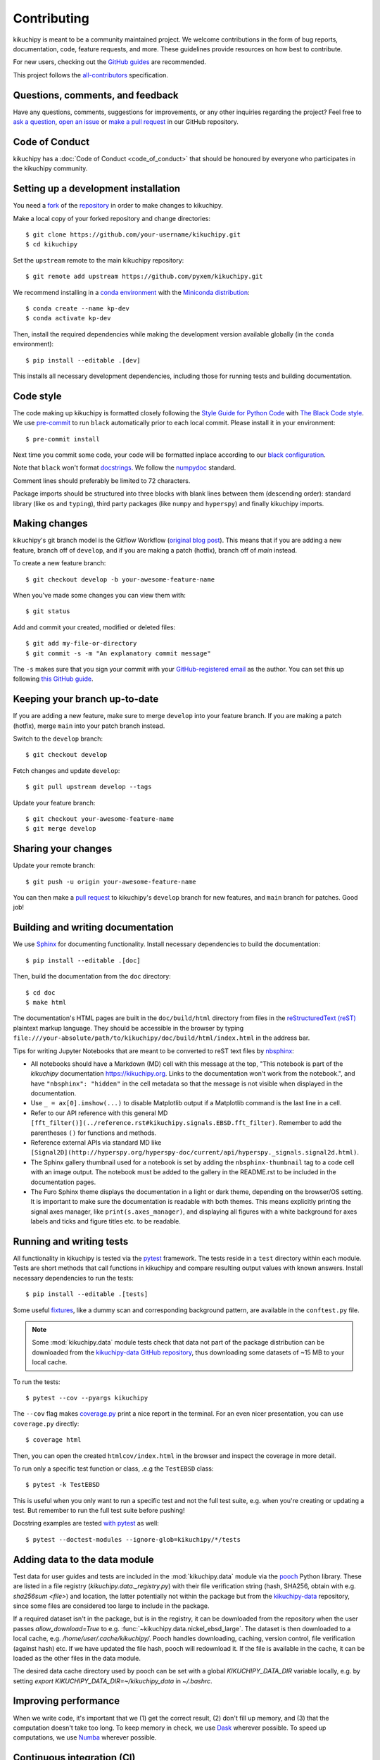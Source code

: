 ============
Contributing
============

kikuchipy is meant to be a community maintained project. We welcome
contributions in the form of bug reports, documentation, code, feature requests,
and more. These guidelines provide resources on how best to contribute.

For new users, checking out the `GitHub guides <https://guides.github.com>`_ are
recommended.

This project follows the
`all-contributors <https://github.com/all-contributors/all-contributors>`_
specification.

Questions, comments, and feedback
=================================

Have any questions, comments, suggestions for improvements, or any other
inquiries regarding the project? Feel free to
`ask a question <https://github.com/pyxem/kikuchipy/discussions>`_,
`open an issue <https://github.com/pyxem/kikuchipy/issues>`_ or
`make a pull request <https://github.com/pyxem/kikuchipy/pulls>`_ in our GitHub
repository.

Code of Conduct
===============

kikuchipy has a :doc:`Code of Conduct <code_of_conduct>` that should be honoured
by everyone who participates in the kikuchipy community.

.. _setting-up-a-development-installation:

Setting up a development installation
=====================================

You need a `fork <https://guides.github.com/activities/forking/#fork>`_ of the
`repository <https://github.com/pyxem/kikuchipy>`_ in order to make changes
to kikuchipy.

Make a local copy of your forked repository and change directories::

    $ git clone https://github.com/your-username/kikuchipy.git
    $ cd kikuchipy

Set the ``upstream`` remote to the main kikuchipy repository::

    $ git remote add upstream https://github.com/pyxem/kikuchipy.git

We recommend installing in a `conda environment
<https://conda.io/projects/conda/en/latest/user-guide/tasks/manage-environments.html>`_
with the `Miniconda distribution
<https://docs.conda.io/en/latest/miniconda.html>`_::

   $ conda create --name kp-dev
   $ conda activate kp-dev

Then, install the required dependencies while making the development version
available globally (in the ``conda`` environment)::

   $ pip install --editable .[dev]

This installs all necessary development dependencies, including those for
running tests and building documentation.

Code style
==========

The code making up kikuchipy is formatted closely following the `Style Guide for
Python Code <https://www.python.org/dev/peps/pep-0008/>`_ with `The Black Code
style <https://black.readthedocs.io/en/stable/the_black_code_style.html>`_. We
use `pre-commit <https://pre-commit.com>`_ to run ``black`` automatically prior
to each local commit. Please install it in your environment::

    $ pre-commit install

Next time you commit some code, your code will be formatted inplace according
to our `black configuration
<https://github.com/pyxem/kikuchipy/blob/develop/pyproject.toml>`_.

Note that ``black`` won't format `docstrings
<https://www.python.org/dev/peps/pep-0257/>`_. We follow the `numpydoc
<https://numpydoc.readthedocs.io/en/latest/format.html#docstring-standard>`_
standard.

Comment lines should preferably be limited to 72 characters.

Package imports should be structured into three blocks with blank lines between
them (descending order): standard library (like ``os`` and ``typing``), third
party packages (like ``numpy`` and ``hyperspy``) and finally kikuchipy imports.

Making changes
==============

kikuchipy's git branch model is the Gitflow Workflow (`original blog post
<https://nvie.com/posts/a-successful-git-branching-model/>`_). This means that if you
are adding a new feature, branch off of ``develop``, and if you are making a patch
(hotfix), branch off of `main` instead.

To create a new feature branch::

    $ git checkout develop -b your-awesome-feature-name

When you've made some changes you can view them with::

    $ git status

Add and commit your created, modified or deleted files::

   $ git add my-file-or-directory
   $ git commit -s -m "An explanatory commit message"

The ``-s`` makes sure that you sign your commit with your `GitHub-registered
email <https://github.com/settings/emails>`_ as the author. You can set this up
following `this GitHub guide
<https://help.github.com/en/github/setting-up-and-managing-your-github-user-account/setting-your-commit-email-address>`_.

Keeping your branch up-to-date
==============================

If you are adding a new feature, make sure to merge ``develop`` into your feature
branch. If you are making a patch (hotfix), merge ``main`` into your patch branch
instead.

Switch to the ``develop`` branch::

   $ git checkout develop

Fetch changes and update ``develop``::

   $ git pull upstream develop --tags

Update your feature branch::

   $ git checkout your-awesome-feature-name
   $ git merge develop

Sharing your changes
====================

Update your remote branch::

   $ git push -u origin your-awesome-feature-name

You can then make a `pull request
<https://guides.github.com/activities/forking/#making-a-pull-request>`_ to
kikuchipy's ``develop`` branch for new features, and ``main`` branch for patches. Good
job!

Building and writing documentation
==================================

We use `Sphinx <https://www.sphinx-doc.org/en/master/>`_ for documenting
functionality. Install necessary dependencies to build the documentation::

   $ pip install --editable .[doc]

Then, build the documentation from the ``doc`` directory::

   $ cd doc
   $ make html

The documentation's HTML pages are built in the ``doc/build/html`` directory
from files in the `reStructuredText (reST)
<https://www.sphinx-doc.org/en/master/usage/restructuredtext/basics.html>`_
plaintext markup language. They should be accessible in the browser by typing
``file:///your-absolute/path/to/kikuchipy/doc/build/html/index.html`` in the
address bar.

Tips for writing Jupyter Notebooks that are meant to be converted to reST text
files by `nbsphinx <https://nbsphinx.readthedocs.io/en/latest/>`_:

- All notebooks should have a Markdown (MD) cell with this message at the top,
  "This notebook is part of the `kikuchipy` documentation https://kikuchipy.org.
  Links to the documentation won't work from the notebook.", and have
  ``"nbsphinx": "hidden"`` in the cell metadata so that the message is not
  visible when displayed in the documentation.
- Use ``_ = ax[0].imshow(...)`` to disable Matplotlib output if a Matplotlib
  command is the last line in a cell.
- Refer to our API reference with this general MD
  ``[fft_filter()](../reference.rst#kikuchipy.signals.EBSD.fft_filter)``. Remember
  to add the parentheses ``()`` for functions and methods.
- Reference external APIs via standard MD like
  ``[Signal2D](http://hyperspy.org/hyperspy-doc/current/api/hyperspy._signals.signal2d.html)``.
- The Sphinx gallery thumbnail used for a notebook is set by adding the
  ``nbsphinx-thumbnail`` tag to a code cell with an image output. The notebook
  must be added to the gallery in the README.rst to be included in the
  documentation pages.
- The Furo Sphinx theme displays the documentation in a light or dark theme,
  depending on the browser/OS setting. It is important to make sure the
  documentation is readable with both themes. This means explicitly printing
  the signal axes manager, like ``print(s.axes_manager)``, and displaying all
  figures with a white background for axes labels and ticks and figure titles
  etc. to be readable.

Running and writing tests
=========================

All functionality in kikuchipy is tested via the `pytest
<https://docs.pytest.org>`_ framework. The tests reside in a ``test`` directory
within each module. Tests are short methods that call functions in kikuchipy
and compare resulting output values with known answers. Install necessary
dependencies to run the tests::

   $ pip install --editable .[tests]

Some useful `fixtures <https://docs.pytest.org/en/latest/fixture.html>`_, like a
dummy scan and corresponding background pattern, are available in the
``conftest.py`` file.

.. note::

   Some :mod:`kikuchipy.data` module tests check that data not part of the
   package distribution can be downloaded from the `kikuchipy-data GitHub
   repository <https://github.com/pyxem/kikuchipy-data>`_, thus downloading some
   datasets of ~15 MB to your local cache.

To run the tests::

   $ pytest --cov --pyargs kikuchipy

The ``--cov`` flag makes `coverage.py
<https://coverage.readthedocs.io/en/latest/>`_ print a nice report in the
terminal. For an even nicer presentation, you can use ``coverage.py`` directly::

   $ coverage html

Then, you can open the created ``htmlcov/index.html`` in the browser and inspect
the coverage in more detail.

To run only a specific test function or class, .e.g the ``TestEBSD`` class::

    $ pytest -k TestEBSD

This is useful when you only want to run a specific test and not the full test suite,
e.g. when you're creating or updating a test. But remember to run the full test suite
before pushing!

Docstring examples are tested
`with pytest <https://docs.pytest.org/en/stable/doctest.html>`_ as well::

   $ pytest --doctest-modules --ignore-glob=kikuchipy/*/tests

Adding data to the data module
==============================

Test data for user guides and tests are included in the :mod:`kikuchipy.data`
module via the `pooch <https://www.fatiando.org/pooch/latest/>`_ Python library.
These are listed in a file registry (`kikuchipy.data._registry.py`) with their
file verification string (hash, SHA256, obtain with e.g. `sha256sum <file>`) and
location, the latter potentially not within the package but from the
`kikuchipy-data <https://github.com/pyxem/kikuchipy-data>`_ repository, since
some files are considered too large to include in the package.

If a required dataset isn't in the package, but is in the registry, it can be
downloaded from the repository when the user passes `allow_download=True` to
e.g. :func:`~kikuchipy.data.nickel_ebsd_large`. The dataset is then downloaded
to a local cache, e.g. `/home/user/.cache/kikuchipy/`. Pooch handles
downloading, caching, version control, file verification (against hash) etc. If
we have updated the file hash, pooch will redownload it. If the file is
available in the cache, it can be loaded as the other files in the data module.

The desired data cache directory used by pooch can be set with a global
`KIKUCHIPY_DATA_DIR` variable locally, e.g. by setting
`export KIKUCHIPY_DATA_DIR=~/kikuchipy_data` in `~/.bashrc`.

Improving performance
=====================
When we write code, it's important that we (1) get the correct result, (2) don't fill up
memory, and (3) that the computation doesn't take too long. To keep memory in check, we
use `Dask <https://docs.dask.org/en/latest/>`_ wherever possible. To speed up
computations, we use `Numba <https://numba.pydata.org/numba-doc/dev/>`_ wherever
possible.

Continuous integration (CI)
===========================

We use `GitHub Actions <https://github.com/pyxem/kikuchipy/actions>`_ to ensure
that kikuchipy can be installed on Windows, macOS and Linux (Ubuntu). After a
successful installation of the package, the CI server runs the tests. After the tests
return no errors, code coverage is reported to `Coveralls
<https://coveralls.io/github/pyxem/kikuchipy?branch=develop>`_. Add "[skip ci]" or to a
commit message to skip this workflow on any commit to a pull request, as explained

